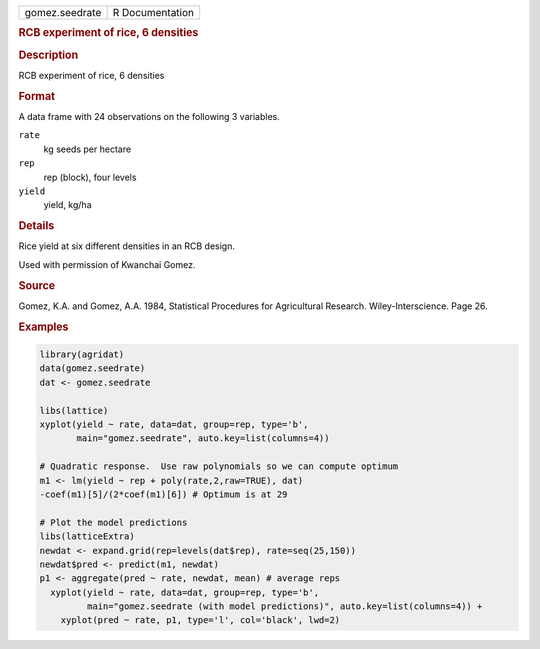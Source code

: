 .. container::

   .. container::

      ============== ===============
      gomez.seedrate R Documentation
      ============== ===============

      .. rubric:: RCB experiment of rice, 6 densities
         :name: rcb-experiment-of-rice-6-densities

      .. rubric:: Description
         :name: description

      RCB experiment of rice, 6 densities

      .. rubric:: Format
         :name: format

      A data frame with 24 observations on the following 3 variables.

      ``rate``
         kg seeds per hectare

      ``rep``
         rep (block), four levels

      ``yield``
         yield, kg/ha

      .. rubric:: Details
         :name: details

      Rice yield at six different densities in an RCB design.

      Used with permission of Kwanchai Gomez.

      .. rubric:: Source
         :name: source

      Gomez, K.A. and Gomez, A.A. 1984, Statistical Procedures for
      Agricultural Research. Wiley-Interscience. Page 26.

      .. rubric:: Examples
         :name: examples

      .. code:: R

         library(agridat)
         data(gomez.seedrate)
         dat <- gomez.seedrate

         libs(lattice)
         xyplot(yield ~ rate, data=dat, group=rep, type='b',
                main="gomez.seedrate", auto.key=list(columns=4))

         # Quadratic response.  Use raw polynomials so we can compute optimum
         m1 <- lm(yield ~ rep + poly(rate,2,raw=TRUE), dat)
         -coef(m1)[5]/(2*coef(m1)[6]) # Optimum is at 29

         # Plot the model predictions
         libs(latticeExtra)
         newdat <- expand.grid(rep=levels(dat$rep), rate=seq(25,150))
         newdat$pred <- predict(m1, newdat)
         p1 <- aggregate(pred ~ rate, newdat, mean) # average reps
           xyplot(yield ~ rate, data=dat, group=rep, type='b',
                  main="gomez.seedrate (with model predictions)", auto.key=list(columns=4)) +
             xyplot(pred ~ rate, p1, type='l', col='black', lwd=2)
